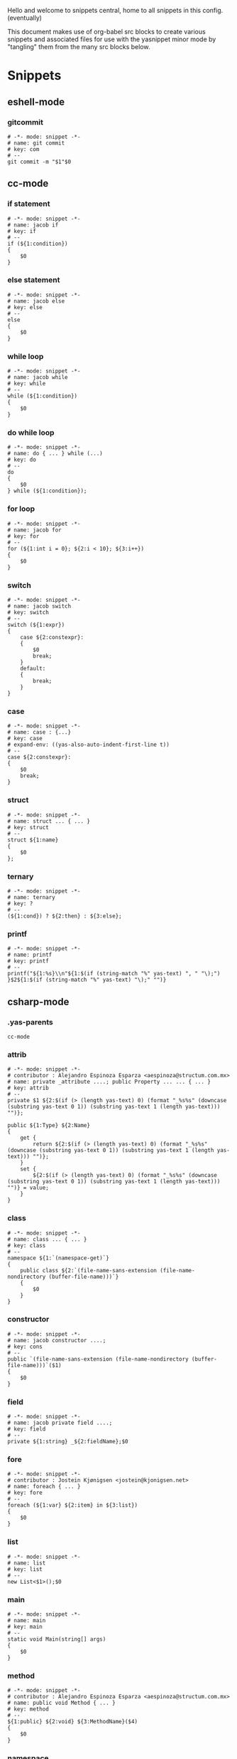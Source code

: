 Hello and welcome to snippets central, home to all snippets in this config. (eventually)

This document makes use of org-babel src blocks to create various snippets and associated files for use with the yasnippet minor mode by "tangling" them from the many src blocks below.

* Snippets
** eshell-mode
*** gitcommit
#+BEGIN_SRC snippet :tangle ./eshell-mode/gitcommit
  # -*- mode: snippet -*-
  # name: git commit
  # key: com
  # --
  git commit -m "$1"$0
#+END_SRC

** cc-mode
*** if statement
#+BEGIN_SRC snippet :tangle ./cc-mode/if
  # -*- mode: snippet -*-
  # name: jacob if
  # key: if
  # --
  if (${1:condition})
  {
      $0
  }
#+END_SRC

*** else statement
#+BEGIN_SRC snippet :tangle ./cc-mode/else
  # -*- mode: snippet -*-
  # name: jacob else
  # key: else
  # --
  else
  {
      $0
  }
#+END_SRC

*** while loop
#+BEGIN_SRC snippet :tangle ./cc-mode/while
  # -*- mode: snippet -*-
  # name: jacob while
  # key: while
  # --
  while (${1:condition})
  {
      $0
  }
#+END_SRC

*** do while loop
#+BEGIN_SRC snippet :tangle ./cc-mode/do while loop
  # -*- mode: snippet -*-
  # name: do { ... } while (...)
  # key: do
  # --
  do
  {
      $0
  } while (${1:condition});
#+END_SRC

*** for loop
#+BEGIN_SRC snippet :tangle ./cc-mode/for
  # -*- mode: snippet -*-
  # name: jacob for
  # key: for
  # --
  for (${1:int i = 0}; ${2:i < 10}; ${3:i++})
  {
      $0
  }
#+END_SRC

*** switch
#+BEGIN_SRC snippet :tangle ./cc-mode/switch
  # -*- mode: snippet -*-
  # name: jacob switch
  # key: switch
  # --
  switch (${1:expr})
  {
      case ${2:constexpr}:
      {
          $0
          break;
      }
      default:
      {
          break;
      }
  }
#+END_SRC

*** case
#+BEGIN_SRC snippet :tangle ./cc-mode/case
  # -*- mode: snippet -*-
  # name: case : {...}
  # key: case
  # expand-env: ((yas-also-auto-indent-first-line t))
  # --
  case ${2:constexpr}:
  {
      $0
      break;
  }
#+END_SRC

*** struct
#+BEGIN_SRC snippet :tangle ./cc-mode/struct
  # -*- mode: snippet -*-
  # name: struct ... { ... }
  # key: struct
  # --
  struct ${1:name}
  {
      $0
  };
#+END_SRC

*** ternary
#+BEGIN_SRC snippet :tangle ./cc-mode/ternary
  # -*- mode: snippet -*-
  # name: ternary
  # key: ?
  # --
  (${1:cond}) ? ${2:then} : ${3:else};
#+END_SRC

*** printf
#+BEGIN_SRC snippet :tangle ./cc-mode/printf
  # -*- mode: snippet -*-
  # name: printf
  # key: printf
  # --
  printf("${1:%s}\\n"${1:$(if (string-match "%" yas-text) ", " "\);")
  }$2${1:$(if (string-match "%" yas-text) "\);" "")}
#+END_SRC
** csharp-mode
*** .yas-parents
#+BEGIN_SRC snippet :tangle ./csharp-mode/.yas-parents
  cc-mode
#+END_SRC

*** attrib
#+BEGIN_SRC snippet :tangle ./csharp-mode/attrib
  # -*- mode: snippet -*-
  # contributor : Alejandro Espinoza Esparza <aespinoza@structum.com.mx>
  # name: private _attribute ....; public Property ... ... { ... }
  # key: attrib
  # --
  private $1 ${2:$(if (> (length yas-text) 0) (format "_%s%s" (downcase (substring yas-text 0 1)) (substring yas-text 1 (length yas-text))) "")};

  public ${1:Type} ${2:Name}
  {
      get {
          return ${2:$(if (> (length yas-text) 0) (format "_%s%s" (downcase (substring yas-text 0 1)) (substring yas-text 1 (length yas-text))) "")};
      }
      set {
          ${2:$(if (> (length yas-text) 0) (format "_%s%s" (downcase (substring yas-text 0 1)) (substring yas-text 1 (length yas-text))) "")} = value;
      }
  }
#+END_SRC

*** class
#+BEGIN_SRC snippet :tangle ./csharp-mode/class
  # -*- mode: snippet -*-
  # name: class ... { ... }
  # key: class
  # --
  namespace ${1:`(namespace-get)`}
  {
      public class ${2:`(file-name-sans-extension (file-name-nondirectory (buffer-file-name)))`}
      {
          $0
      }
  }
#+END_SRC

*** constructor
#+BEGIN_SRC snippet :tangle ./csharp-mode/constructor
  # -*- mode: snippet -*-
  # name: jacob constructor ....;
  # key: cons
  # --
  public `(file-name-sans-extension (file-name-nondirectory (buffer-file-name)))`($1)
  {
      $0
  }
#+END_SRC

*** field
#+BEGIN_SRC snippet :tangle ./csharp-mode/field
  # -*- mode: snippet -*-
  # name: jacob private field ....;
  # key: field
  # --
  private ${1:string} _${2:fieldName};$0
#+END_SRC

*** fore
#+BEGIN_SRC snippet :tangle ./csharp-mode/fore
  # -*- mode: snippet -*-
  # contributor : Jostein Kjønigsen <jostein@kjonigsen.net>
  # name: foreach { ... }
  # key: fore
  # --
  foreach (${1:var} ${2:item} in ${3:list})
  {
      $0
  }
#+END_SRC
*** list
#+BEGIN_SRC snippet :tangle ./csharp-mode/list
  # -*- mode: snippet -*-
  # name: list
  # key: list
  # --
  new List<$1>();$0
#+END_SRC
*** main
#+BEGIN_SRC snippet :tangle ./csharp-mode/main
  # -*- mode: snippet -*-
  # name: main
  # key: main
  # --
  static void Main(string[] args)
  {
      $0
  }
#+END_SRC
*** method
#+BEGIN_SRC snippet :tangle ./csharp-mode/method
  # -*- mode: snippet -*-
  # contributor : Alejandro Espinoza Esparza <aespinoza@structum.com.mx>
  # name: public void Method { ... }
  # key: method
  # --
  ${1:public} ${2:void} ${3:MethodName}($4)
  {
      $0
  }
#+END_SRC
*** namespace
#+BEGIN_SRC snippet :tangle ./csharp-mode/namespace
  # -*- mode: snippet -*-
  # contributor : Alejandro Espinoza Esparza <aespinoza@structum.com.mx>
  # name: namespace .. { ... }
  # key: namespace
  # --
  namespace ${1:File.Namespace}
  {
      $0
  }
#+END_SRC
** java-mode
*** .yas-parents
#+BEGIN_SRC snippet :tangle ./java-mode/.yas-parents
  cc-mode
#+END_SRC

*** sout
#+BEGIN_SRC snippet :tangle ./java-mode/sout :padline no
  # -*- mode: snippet -*-
  # name: sout
  # key: sout
  # --
  System.out.println(${1:"Hello, World."});$0
#+END_SRC
*** constructor
#+BEGIN_SRC snippet :tangle ./java-mode/constructor
  # -*- mode: snippet -*-
  # name: jacob constructor ....;
  # key: cons
  # --
  public `(file-name-sans-extension (file-name-nondirectory (buffer-file-name)))`($1)
  {
      $0
  }
#+END_SRC

